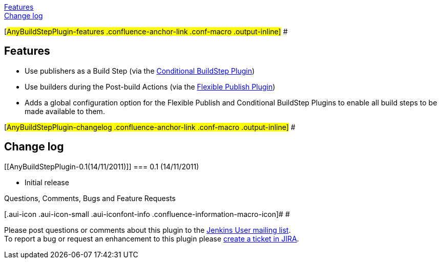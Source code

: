 https://wiki.jenkins-ci.org/display/JENKINS/Any+Build+Step+Plugin#AnyBuildStepPlugin-features[Features] +
https://wiki.jenkins-ci.org/display/JENKINS/Any+Build+Step+Plugin#AnyBuildStepPlugin-changelog[Change
log]

[#AnyBuildStepPlugin-features .confluence-anchor-link .conf-macro .output-inline]#
#

[[AnyBuildStepPlugin-Features]]
== Features

* Use publishers as a Build Step (via the
https://wiki.jenkins-ci.org/display/JENKINS/Conditional+BuildStep+Plugin[Conditional
BuildStep Plugin])
* Use builders during the Post-build Actions (via the
https://wiki.jenkins-ci.org/display/JENKINS/Flexible+Publish+Plugin[Flexible
Publish Plugin])
* Adds a global configuration option for the Flexible Publish and
Conditional BuildStep Plugins to enable all build steps to be made
available to them.

[#AnyBuildStepPlugin-changelog .confluence-anchor-link .conf-macro .output-inline]#
#

[[AnyBuildStepPlugin-Changelog]]
== Change log

[[AnyBuildStepPlugin-0.1(14/11/2011)]]
=== 0.1 (14/11/2011)

* Initial release

Questions, Comments, Bugs and Feature Requests

[.aui-icon .aui-icon-small .aui-iconfont-info .confluence-information-macro-icon]#
#

Please post questions or comments about this plugin to the
http://jenkins-ci.org/content/mailing-lists[Jenkins User mailing
list]. +
To report a bug or request an enhancement to this plugin please
http://issues.jenkins-ci.org/browse/JENKINS/component/16136[create a
ticket in JIRA].
